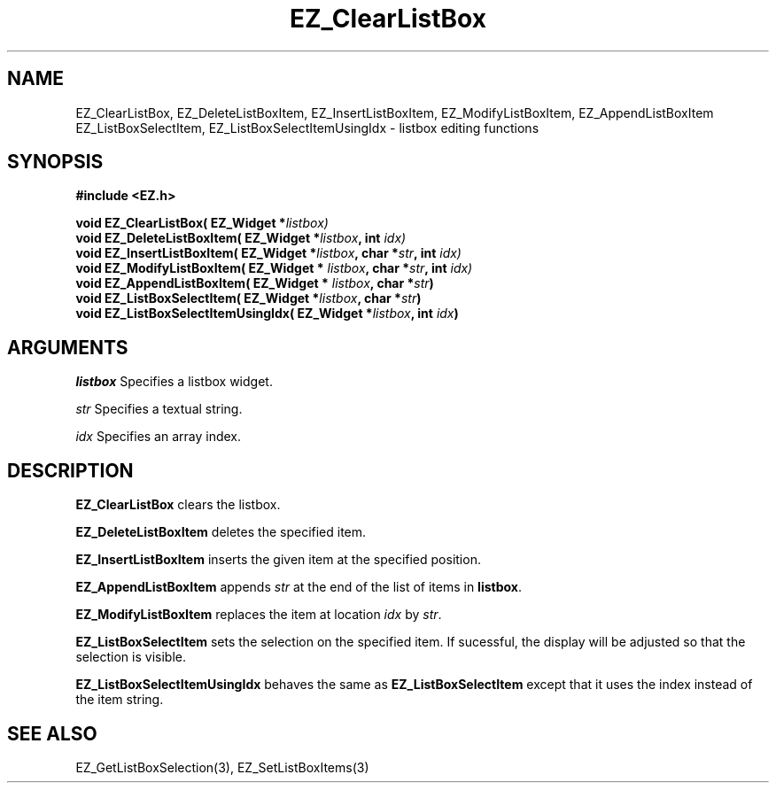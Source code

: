 '\"
'\" Copyright (c) 1997 Maorong Zou
'\" 
.TH EZ_ClearListBox 3 "" EZWGL "EZWGL Functions"
.BS
.SH NAME
EZ_ClearListBox, EZ_DeleteListBoxItem, EZ_InsertListBoxItem,
EZ_ModifyListBoxItem, EZ_AppendListBoxItem 
EZ_ListBoxSelectItem, EZ_ListBoxSelectItemUsingIdx  \- listbox editing functions

.SH SYNOPSIS
.nf
.B #include <EZ.h>
.sp
.BI "void EZ_ClearListBox( EZ_Widget *" listbox)
.BI "void EZ_DeleteListBoxItem( EZ_Widget *" listbox ", int " idx)
.BI "void EZ_InsertListBoxItem( EZ_Widget *" listbox ", char *" str ", int " idx)
.BI "void EZ_ModifyListBoxItem( EZ_Widget * " listbox ", char *" str ", int " idx)
.BI "void EZ_AppendListBoxItem( EZ_Widget * " listbox ", char *" str )
.BI "void EZ_ListBoxSelectItem( EZ_Widget *" listbox ", char *" str )
.BI "void EZ_ListBoxSelectItemUsingIdx( EZ_Widget *" listbox ", int " idx )


.SH ARGUMENTS
\fIlistbox\fR  Specifies a listbox widget.
.sp
\fIstr\fR  Specifies a textual string.
.sp
\fIidx\fR  Specifies an array index.

.SH DESCRIPTION
.PP
\fBEZ_ClearListBox\fR clears the listbox.
.PP
\fBEZ_DeleteListBoxItem\fR deletes the specified item.
.PP
\fBEZ_InsertListBoxItem\fR inserts the given item at the specified
position.
.PP
\fBEZ_AppendListBoxItem\fR appends \fIstr\fR at the end of
the list of items in \fBlistbox\fR.
.PP
\fBEZ_ModifyListBoxItem\fR replaces the item at location \fIidx\fR by
\fIstr\fR.
.PP
\fBEZ_ListBoxSelectItem\fR sets the selection on the
specified item. If sucessful, the display will be adjusted so that the
selection is visible.
.PP
\fBEZ_ListBoxSelectItemUsingIdx\fR behaves the
same as \fBEZ_ListBoxSelectItem\fR except that it
uses the index instead of the item string.

.SH "SEE ALSO"
EZ_GetListBoxSelection(3), EZ_SetListBoxItems(3)
.br


